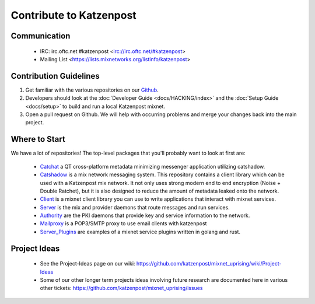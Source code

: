 Contribute to Katzenpost
************************

Communication
=============

 * IRC: irc.oftc.net #katzenpost <irc://irc.oftc.net/#katzenpost>
 * Mailing List <https://lists.mixnetworks.org/listinfo/katzenpost>

Contribution Guidelines
=======================

#. Get familiar with the various repositories on our `Github <https://www.github.com/katzenpost>`_.
#. Developers should look at the :doc:`Developer Guide <docs/HACKING/index>` and the :doc:`Setup Guide <docs/setup>` to build and run a local Katzenpost mixnet.
#. Open a pull request on Github. We will help with occurring problems and merge your changes back into the main project.

Where to Start
==============

We have a lot of repositories! The top-level packages that you'll probably want to look at first are:

 * `Catchat <https://github.com/katzenpost/catchat>`_ a QT cross-platform metadata minimizing messenger application utilizing catshadow.


 * `Catshadow <https://github.com/katzenpost/catshadow>`_ is a mix network messaging system. This repository contains
   a client library which can be used with a Katzenpost mix network. It
   not only uses strong modern end to end encryption (Noise + Double
   Ratchet), but it is also designed to reduce the amount of metadata
   leaked onto the network.

 * `Client <https://github.com/katzenpost/client>`_ is a mixnet client library you can use to write applications that interact with mixnet services.

 * `Server <https://github.com/katzenpost/server>`_ is the mix and provider daemons that route messages and run services.

 * `Authority <https://github.com/katzenpost/authority>`_ are the PKI daemons that provide key and service information to the network.

 * `Mailproxy <https://github.com/katzenpost/mailproxy>`_ is a POP3/SMTP proxy to use email clients with katzenpost

 * `Server_Plugins <https://github.com/katzenpost/server_plugins>`_ are examples of a mixnet service plugins written in golang and rust.

Project Ideas
=============

 * See the Project-Ideas page on our wiki:
   https://github.com/katzenpost/mixnet_uprising/wiki/Project-Ideas

 * Some of our other longer term projects ideas involving future research
   are documented here in various other tickets:
   https://github.com/katzenpost/mixnet_uprising/issues
